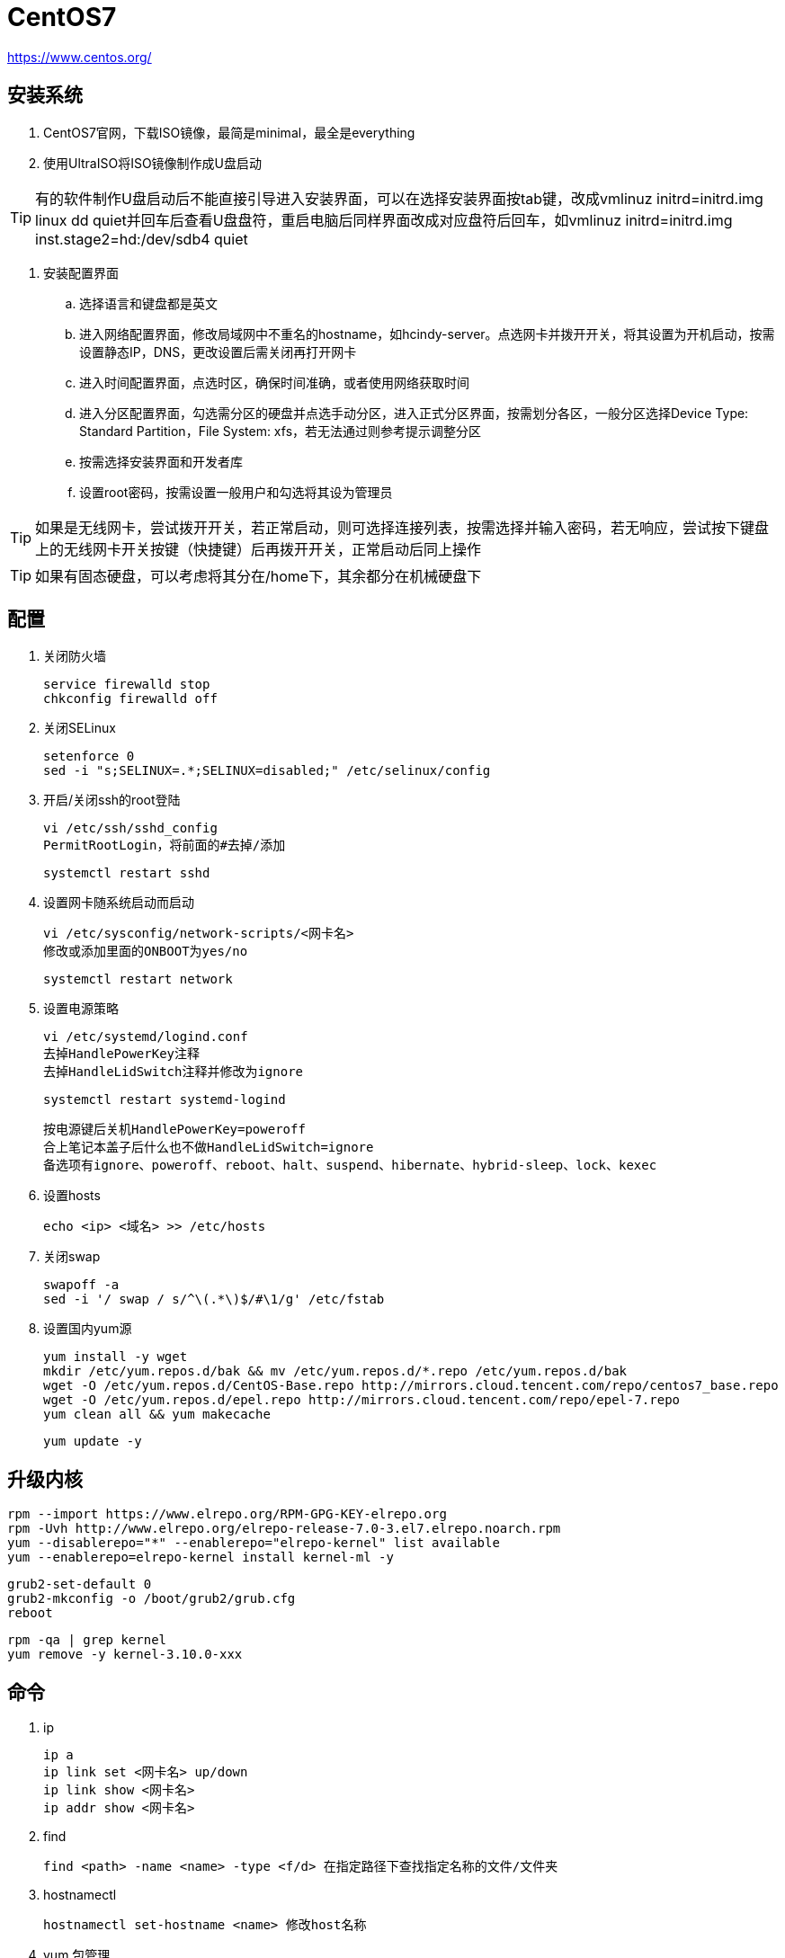 = CentOS7

https://www.centos.org/

== 安装系统

. CentOS7官网，下载ISO镜像，最简是minimal，最全是everything
. 使用UltraISO将ISO镜像制作成U盘启动

TIP: 有的软件制作U盘启动后不能直接引导进入安装界面，可以在选择安装界面按tab键，改成vmlinuz initrd=initrd.img linux dd quiet并回车后查看U盘盘符，重启电脑后同样界面改成对应盘符后回车，如vmlinuz initrd=initrd.img inst.stage2=hd:/dev/sdb4 quiet

. 安装配置界面
.. 选择语言和键盘都是英文
.. 进入网络配置界面，修改局域网中不重名的hostname，如hcindy-server。点选网卡并拨开开关，将其设置为开机启动，按需设置静态IP，DNS，更改设置后需关闭再打开网卡
.. 进入时间配置界面，点选时区，确保时间准确，或者使用网络获取时间
.. 进入分区配置界面，勾选需分区的硬盘并点选手动分区，进入正式分区界面，按需划分各区，一般分区选择Device Type: Standard Partition，File System: xfs，若无法通过则参考提示调整分区
.. 按需选择安装界面和开发者库
.. 设置root密码，按需设置一般用户和勾选将其设为管理员

TIP: 如果是无线网卡，尝试拨开开关，若正常启动，则可选择连接列表，按需选择并输入密码，若无响应，尝试按下键盘上的无线网卡开关按键（快捷键）后再拨开开关，正常启动后同上操作

TIP: 如果有固态硬盘，可以考虑将其分在/home下，其余都分在机械硬盘下

== 配置

. 关闭防火墙

 service firewalld stop
 chkconfig firewalld off

. 关闭SELinux

 setenforce 0
 sed -i "s;SELINUX=.*;SELINUX=disabled;" /etc/selinux/config

. 开启/关闭ssh的root登陆

 vi /etc/ssh/sshd_config
 PermitRootLogin，将前面的#去掉/添加
 
 systemctl restart sshd
 
. 设置网卡随系统启动而启动

 vi /etc/sysconfig/network-scripts/<网卡名>
 修改或添加里面的ONBOOT为yes/no
 
 systemctl restart network
 
. 设置电源策略

 vi /etc/systemd/logind.conf
 去掉HandlePowerKey注释
 去掉HandleLidSwitch注释并修改为ignore

 systemctl restart systemd-logind

 按电源键后关机HandlePowerKey=poweroff
 合上笔记本盖子后什么也不做HandleLidSwitch=ignore
 备选项有ignore、poweroff、reboot、halt、suspend、hibernate、hybrid-sleep、lock、kexec
 
. 设置hosts

 echo <ip> <域名> >> /etc/hosts

. 关闭swap

 swapoff -a
 sed -i '/ swap / s/^\(.*\)$/#\1/g' /etc/fstab

. 设置国内yum源

 yum install -y wget
 mkdir /etc/yum.repos.d/bak && mv /etc/yum.repos.d/*.repo /etc/yum.repos.d/bak
 wget -O /etc/yum.repos.d/CentOS-Base.repo http://mirrors.cloud.tencent.com/repo/centos7_base.repo
 wget -O /etc/yum.repos.d/epel.repo http://mirrors.cloud.tencent.com/repo/epel-7.repo
 yum clean all && yum makecache

 yum update -y
 
== 升级内核

 rpm --import https://www.elrepo.org/RPM-GPG-KEY-elrepo.org
 rpm -Uvh http://www.elrepo.org/elrepo-release-7.0-3.el7.elrepo.noarch.rpm
 yum --disablerepo="*" --enablerepo="elrepo-kernel" list available
 yum --enablerepo=elrepo-kernel install kernel-ml -y

 grub2-set-default 0
 grub2-mkconfig -o /boot/grub2/grub.cfg
 reboot

 rpm -qa | grep kernel
 yum remove -y kernel-3.10.0-xxx

== 命令

. ip

 ip a
 ip link set <网卡名> up/down
 ip link show <网卡名>
 ip addr show <网卡名>

. find

 find <path> -name <name> -type <f/d> 在指定路径下查找指定名称的文件/文件夹

. hostnamectl

 hostnamectl set-hostname <name> 修改host名称

. yum 包管理

 yum search <name> 搜索
 yum install <name> 联网安装
 yum localinstall *.rpm 本地安装
 rpm -Uvh *.rpm 本地安装
 rpm -ivh *.rpm 本地安装
 yum install <name> --downloadonly --downloaddir=<path> 只下载不安装
